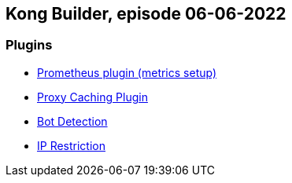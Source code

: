 == Kong Builder, episode 06-06-2022

=== Plugins

* https://docs.konghq.com/hub/kong-inc/prometheus/[Prometheus plugin (metrics setup)]
* https://docs.konghq.com/hub/kong-inc/proxy-cache/[Proxy Caching Plugin]
* https://docs.konghq.com/hub/kong-inc/bot-detection/[Bot Detection]
* https://docs.konghq.com/hub/kong-inc/ip-restriction/[IP Restriction]
